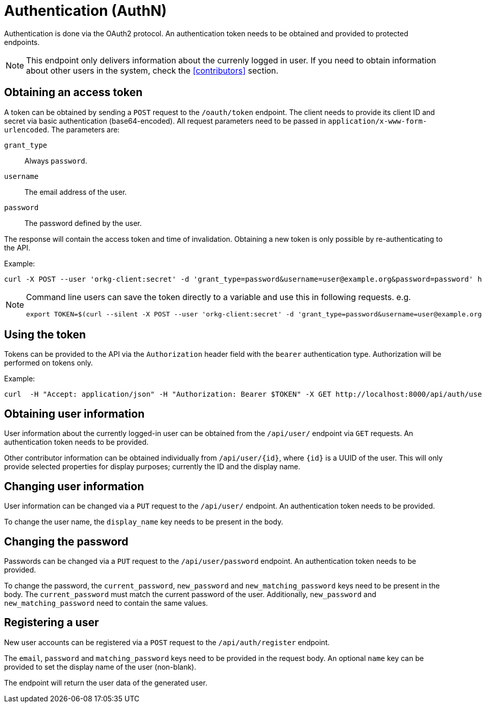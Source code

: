 = Authentication (AuthN)

Authentication is done via the OAuth2 protocol.
An authentication token needs to be obtained and provided to protected endpoints.

NOTE: This endpoint only delivers information about the currenly logged in user.
      If you need to obtain information about other users in the system, check the <<contributors>> section.

== Obtaining an access token

A token can be obtained by sending a `POST` request to the `/oauth/token` endpoint.
The client needs to provide its client ID and secret via basic authentication (base64-encoded).
All request parameters need to be passed in `application/x-www-form-urlencoded`.
The parameters are:

`grant_type`:: Always `password`.
`username`:: The email address of the user.
`password`:: The password defined by the user.

The response will contain the access token and time of invalidation.
Obtaining a new token is only possible by re-authenticating to the API.

Example:

  curl -X POST --user 'orkg-client:secret' -d 'grant_type=password&username=user@example.org&password=password' http://localhost:8000/oauth/token

[NOTE]
====
Command line users can save the token directly to a variable and use this in following requests. e.g.

  export TOKEN=$(curl --silent -X POST --user 'orkg-client:secret' -d 'grant_type=password&username=user@example.org&password=password' http://localhost:8000/oauth/token | jq -r '.access_token')
====

== Using the token

Tokens can be provided to the API via the `Authorization` header field with the `bearer` authentication type.
Authorization will be performed on tokens only.

Example:

    curl  -H "Accept: application/json" -H "Authorization: Bearer $TOKEN" -X GET http://localhost:8000/api/auth/user

== Obtaining user information

User information about the currently logged-in user can be obtained from the `/api/user/` endpoint via `GET` requests.
An authentication token needs to be provided.

Other contributor information can be obtained individually from `/api/user/\{id}`, where `\{id}` is a UUID of the user.
This will only provide selected properties for display purposes; currently the ID and the display name.

== Changing user information

User information can be changed via a `PUT` request to the `/api/user/` endpoint.
An authentication token needs to be provided.

To change the user name, the `display_name` key needs to be present in the body.

== Changing the password

Passwords can be changed via a `PUT` request to the `/api/user/password` endpoint.
An authentication token needs to be provided.


To change the password, the `current_password`, `new_password` and `new_matching_password` keys need to be present in the body.
The `current_password` must match the current password of the user.
Additionally, `new_password` and `new_matching_password` need to contain the same values.


== Registering a user

New user accounts can be registered via a `POST` request to the `/api/auth/register` endpoint.

The `email`, `password` and `matching_password` keys need to be provided in the request body.
An optional `name` key can be provided to set the display name of the user (non-blank).

The endpoint will return the user data of the generated user.
